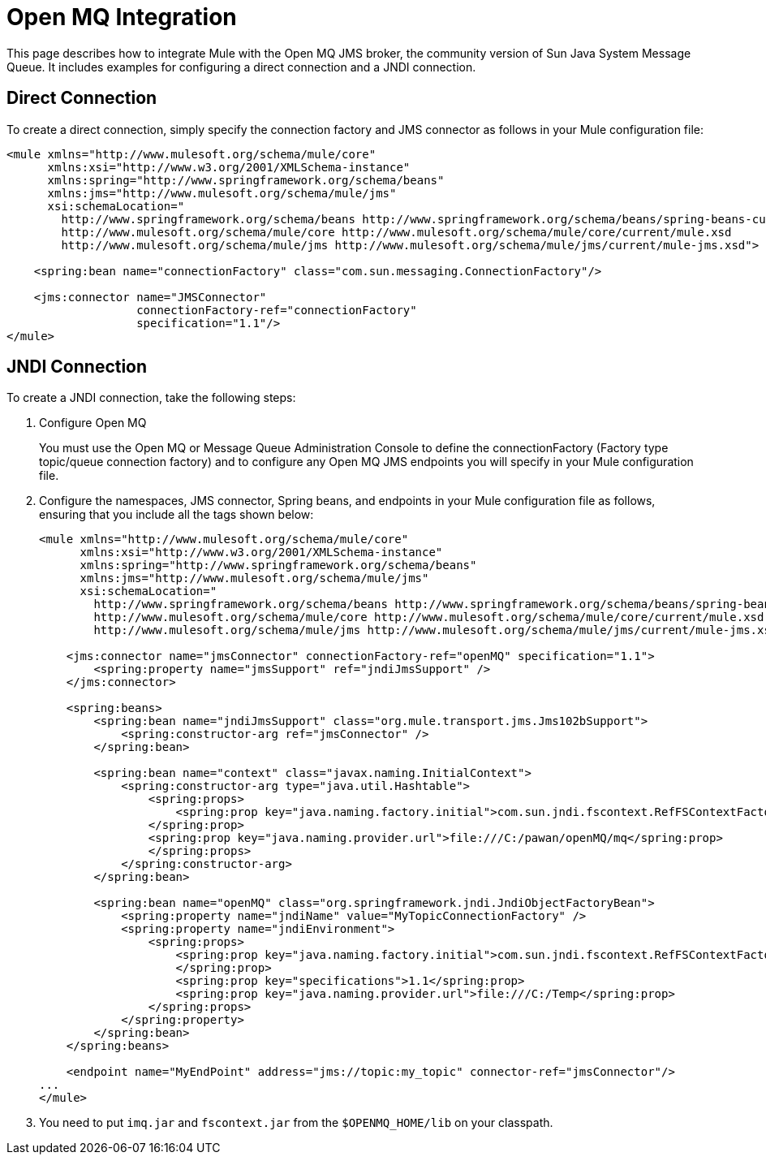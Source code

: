 = Open MQ Integration
:keywords: anypoint studio, esb, mq
:page-aliases: 3.5@mule-runtime::open-mq-integration.adoc

This page describes how to integrate Mule with the Open MQ JMS broker, the community version of Sun Java System Message Queue. It includes examples for configuring a direct connection and a JNDI connection.

== Direct Connection

To create a direct connection, simply specify the connection factory and JMS connector as follows in your Mule configuration file:

[source,xml,linenums]
----
<mule xmlns="http://www.mulesoft.org/schema/mule/core"
      xmlns:xsi="http://www.w3.org/2001/XMLSchema-instance"
      xmlns:spring="http://www.springframework.org/schema/beans"
      xmlns:jms="http://www.mulesoft.org/schema/mule/jms"
      xsi:schemaLocation="
        http://www.springframework.org/schema/beans http://www.springframework.org/schema/beans/spring-beans-current.xsd
        http://www.mulesoft.org/schema/mule/core http://www.mulesoft.org/schema/mule/core/current/mule.xsd
        http://www.mulesoft.org/schema/mule/jms http://www.mulesoft.org/schema/mule/jms/current/mule-jms.xsd">

    <spring:bean name="connectionFactory" class="com.sun.messaging.ConnectionFactory"/>

    <jms:connector name="JMSConnector"
                   connectionFactory-ref="connectionFactory"
                   specification="1.1"/>
</mule>
----

== JNDI Connection

To create a JNDI connection, take the following steps:

. Configure Open MQ
+
You must use the Open MQ or Message Queue Administration Console to define the connectionFactory (Factory type topic/queue connection factory) and to configure any Open MQ JMS endpoints you will specify in your Mule configuration file.
. Configure the namespaces, JMS connector, Spring beans, and endpoints in your Mule configuration file as follows, ensuring that you include all the tags shown below:
+

[source,xml,linenums]
----
<mule xmlns="http://www.mulesoft.org/schema/mule/core"
      xmlns:xsi="http://www.w3.org/2001/XMLSchema-instance"
      xmlns:spring="http://www.springframework.org/schema/beans"
      xmlns:jms="http://www.mulesoft.org/schema/mule/jms"
      xsi:schemaLocation="
        http://www.springframework.org/schema/beans http://www.springframework.org/schema/beans/spring-beans-current.xsd
        http://www.mulesoft.org/schema/mule/core http://www.mulesoft.org/schema/mule/core/current/mule.xsd
        http://www.mulesoft.org/schema/mule/jms http://www.mulesoft.org/schema/mule/jms/current/mule-jms.xsd">

    <jms:connector name="jmsConnector" connectionFactory-ref="openMQ" specification="1.1">
        <spring:property name="jmsSupport" ref="jndiJmsSupport" />
    </jms:connector>

    <spring:beans>
        <spring:bean name="jndiJmsSupport" class="org.mule.transport.jms.Jms102bSupport">
            <spring:constructor-arg ref="jmsConnector" />
        </spring:bean>

        <spring:bean name="context" class="javax.naming.InitialContext">
            <spring:constructor-arg type="java.util.Hashtable">
                <spring:props>
                    <spring:prop key="java.naming.factory.initial">com.sun.jndi.fscontext.RefFSContextFactory
                </spring:prop>
                <spring:prop key="java.naming.provider.url">file:///C:/pawan/openMQ/mq</spring:prop>
                </spring:props>
            </spring:constructor-arg>
        </spring:bean>

        <spring:bean name="openMQ" class="org.springframework.jndi.JndiObjectFactoryBean">
            <spring:property name="jndiName" value="MyTopicConnectionFactory" />
            <spring:property name="jndiEnvironment">
                <spring:props>
                    <spring:prop key="java.naming.factory.initial">com.sun.jndi.fscontext.RefFSContextFactory
                    </spring:prop>
                    <spring:prop key="specifications">1.1</spring:prop>
                    <spring:prop key="java.naming.provider.url">file:///C:/Temp</spring:prop>
                </spring:props>
            </spring:property>
        </spring:bean>
    </spring:beans>

    <endpoint name="MyEndPoint" address="jms://topic:my_topic" connector-ref="jmsConnector"/>
...
</mule>
----

. You need to put `imq.jar` and `fscontext.jar` from the `$OPENMQ_HOME/lib` on your classpath.
